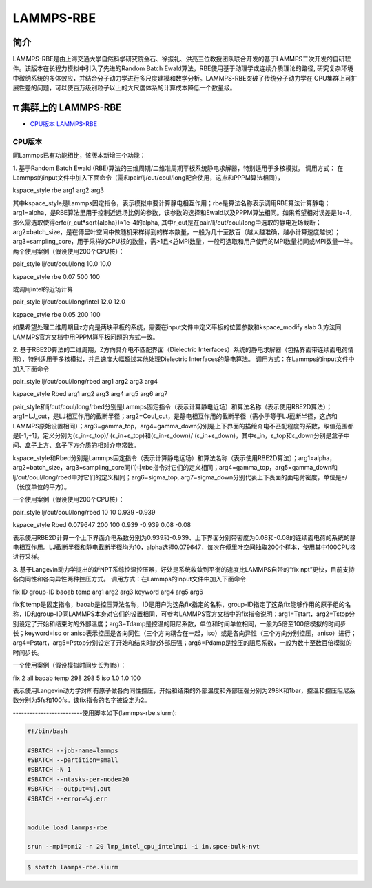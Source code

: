 .. _lammps-rbe:

LAMMPS-RBE
==========

简介
----

LAMMPS-RBE是由上海交通大学自然科学研究院金石、徐振礼、洪亮三位教授团队联合开发的基于LAMMPS二次开发的自研软件。该版本在长程力模拟中引入了先进的Random Batch Ewald算法，RBE使用基于动理学或连续介质理论的路径, 研究复杂环境中微纳系统的多体效应，并结合分子动力学进行多尺度建模和数学分析。LAMMPS-RBE突破了传统分子动力学在 CPU集群上可扩展性差的问题，可以使百万级别粒子以上的大尺度体系的计算成本降低一个数量级。

π 集群上的 LAMMPS-RBE
----------------------

- `CPU版本 LAMMPS-RBE`_

.. _CPU版本 LAMMPS-RBE:

CPU版本
~~~~~~~

同Lammps已有功能相比，该版本新增三个功能：

1. 基于Random Batch Ewald (RBE)算法的三维周期/二维准周期平板系统静电求解器，特别适用于多核模拟。
调用方式：
在Lammps的input文件中加入下面命令（需和pair/lj/cut/coul/long配合使用，这点和PPPM算法相同），

kspace_style rbe arg1 arg2 arg3

其中kspace_style是Lammps固定指令，表示模拟中要计算静电相互作用；rbe是算法名称表示调用RBE算法计算静电；
arg1=alpha，是RBE算法里用于控制近远场比例的参数，该参数的选择和Ewald以及PPPM算法相同。如果希望相对误差是1e-4，那么需选取使得erfc(r_cut*sqrt{alpha})≈1e-4的alpha, 其中r_cut是在pair/lj/cut/coul/long中选取的静电近场截断；arg2=batch_size，是在傅里叶空间中做随机采样得到的样本数量，一般为几十至数百（越大越准确，越小计算速度越快）；arg3=sampling_core，用于采样的CPU核的数量，需>1且<总MPI数量，一般可选取和用户使用的MPI数量相同或MPI数量一半。两个使用案例（假设使用200个CPU核）：

pair_style      lj/cut/coul/long 10.0 10.0

kspace_style    rbe 0.07 500 100

或调用intel的近场计算

pair_style      lj/cut/coul/long/intel 12.0 12.0

kspace_style    rbe 0.05 200 100

如果希望处理二维周期且z方向是两块平板的系统，需要在input文件中定义平板的位置参数和kspace_modify slab 3,方法同LAMMPS官方文档中用PPPM算平板问题的方式一致。


2. 基于RBE2D算法的二维周期，Z方向具介电不匹配界面（Dielectric Interfaces）系统的静电求解器（包括界面带连续面电荷情形），特别适用于多核模拟，并且速度大幅超过其他处理Dielectric Interfaces的静电算法。
调用方式：在Lammps的input文件中加入下面命令

pair_style lj/cut/coul/long/rbed arg1 arg2 arg3 arg4

kspace_style Rbed arg1 arg2 arg3 arg4 arg5 arg6 arg7

pair_style和lj/cut/coul/long/rbed分别是Lammps固定指令（表示计算静电近场）和算法名称（表示使用RBE2D算法）；arg1=LJ_cut，是LJ相互作用的截断半径；arg2=Coul_cut，是静电相互作用的截断半径（需小于等于LJ截断半径，这点和LAMMPS原始设置相同）；arg3=gamma_top，arg4=gamma_down分别是上下界面的描绘介电不匹配程度的系数，取值范围都是[-1,+1]，定义分别为(ε_in-ε_top)/ (ε_in+ε_top)和(ε_in-ε_down)/ (ε_in+ε_down)，其中ε_in，ε_top和ε_down分别是盒子中间、盒子上方、盒子下方介质的相对介电常数。

kspace_style和Rbed分别是Lammps固定指令（表示计算静电远场）和算法名称（表示使用RBE2D算法）；arg1=alpha， arg2=batch_size，arg3=sampling_core同(1)中rbe指令对它们的定义相同；arg4=gamma_top，arg5=gamma_down和lj/cut/coul/long/rbed中对它们的定义相同；arg6=sigma_top, arg7=sigma_down分别代表上下表面的面电荷密度，单位是e/（长度单位的平方）。

一个使用案例（假设使用200个CPU核）：

pair_style lj/cut/coul/long/rbed 10 10 0.939 -0.939

kspace_style Rbed 0.079647 200 100 0.939 -0.939 0.08 -0.08

表示使用RBE2D计算一个上下界面介电系数分别为0.939和-0.939、上下界面分别带密度为0.08和-0.08的连续面电荷的系统的静电相互作用。LJ截断半径和静电截断半径均为10，alpha选择0.079647，每次在傅里叶空间抽取200个样本，使用其中100CPU核进行采样。


3. 基于Langevin动力学提出的新NPT系综控温控压器，好处是系统收敛到平衡的速度比LAMMPS自带的“fix npt”更快，目前支持各向同性和各向异性两种控压方式。
调用方式：在Lammps的input文件中加入下面命令

fix ID group-ID baoab temp arg1 arg2 arg3 keyword arg4 arg5 arg6

fix和temp是固定指令，baoab是控压算法名称，ID是用户为这条fix指定的名称，group-ID指定了这条fix能够作用的原子组的名称，ID和group-ID同LAMMPS本身对它们的设置相同，可参考LAMMPS官方文档中的fix指令说明；arg1=Tstart，arg2=Tstop分别设定了开始和结束时的外部温度；arg3=Tdamp是控温的阻尼系数，单位和时间单位相同，一般为5倍至100倍模拟的时间步长；keyword=iso or aniso表示控压是各向同性（三个方向耦合在一起，iso）或是各向异性（三个方向分别控压，aniso）进行；arg4=Pstart，arg5=Pstop分别设定了开始和结束时的外部压强；arg6=Pdamp是控压的阻尼系数，一般为数十至数百倍模拟的时间步长。

一个使用案例（假设模拟时间步长为1fs）：

fix 2 all baoab temp 298 298 5 iso 1.0 1.0 100

表示使用Langevin动力学对所有原子做各向同性控压，开始和结束的外部温度和外部压强分别为298K和1bar，控温和控压阻尼系数分别为5fs和100fs。该fix指令的名字被设定为2。

-------------------------使用脚本如下(lammps-rbe.slurm):

.. code:: bash

   #!/bin/bash

   #SBATCH --job-name=lammps
   #SBATCH --partition=small
   #SBATCH -N 1
   #SBATCH --ntasks-per-node=20
   #SBATCH --output=%j.out
   #SBATCH --error=%j.err


   module load lammps-rbe

   srun --mpi=pmi2 -n 20 lmp_intel_cpu_intelmpi -i in.spce-bulk-nvt

.. code:: bash

   $ sbatch lammps-rbe.slurm
